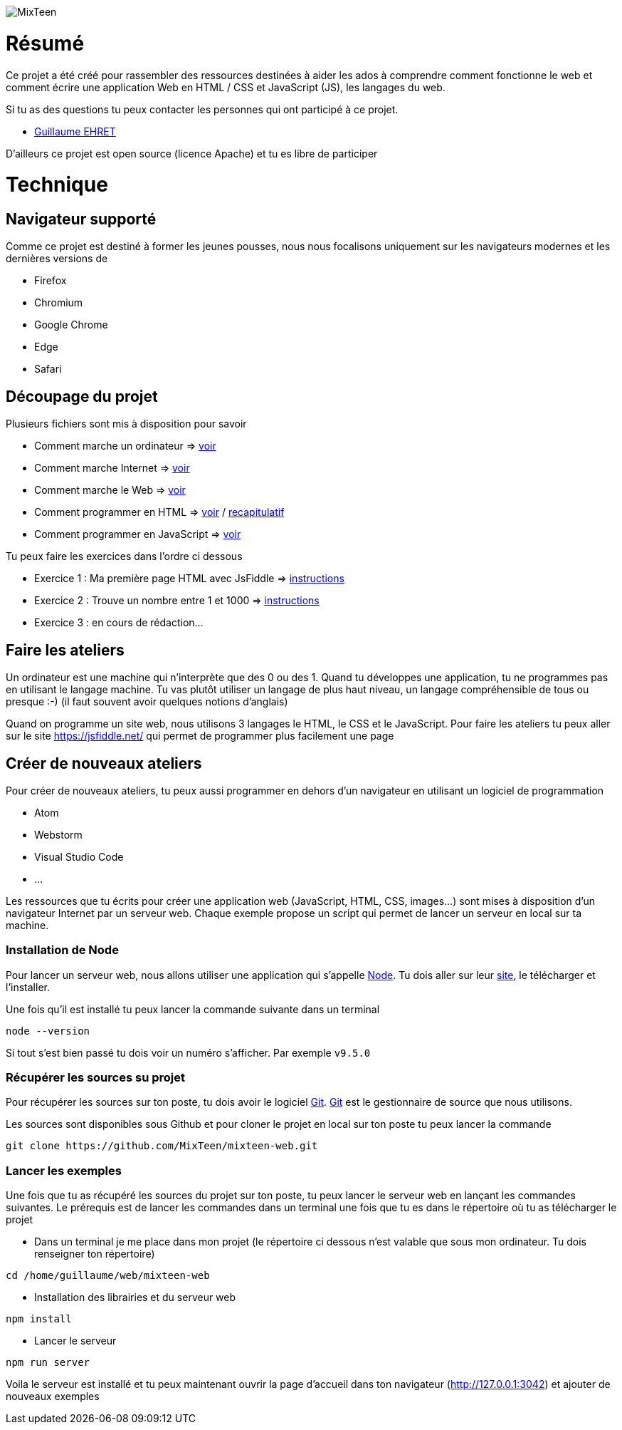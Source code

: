 image::src/ressources/images/logo.png[MixTeen]

= Résumé

Ce projet a été créé pour rassembler des ressources destinées à aider les ados à comprendre comment fonctionne le web et comment écrire une application Web en HTML / CSS et JavaScript (JS), les langages du web.

Si tu as des questions tu peux contacter les personnes qui ont participé à ce projet.

* mailto:guillaume@dev-mind.fr[Guillaume EHRET]

D'ailleurs ce projet est open source (licence Apache) et tu es libre de participer

= Technique

== Navigateur supporté

Comme ce projet est destiné à former les jeunes pousses, nous nous focalisons uniquement sur les navigateurs modernes et les dernières versions de

* Firefox
* Chromium
* Google Chrome
* Edge
* Safari

== Découpage du projet

Plusieurs fichiers sont mis à disposition pour savoir

* Comment marche un ordinateur => link:src/doc/chapitre0_comment_marche_un_ordinateur.pdf[voir]
* Comment marche Internet => link:src/doc/chapitre1_comment_marche_Internet.pdf[voir]
* Comment marche le Web => link:src/doc/chapitre2_comment_marche_le_web.pdf[voir]
* Comment programmer en HTML => link:src/doc/chapitre3_comment_programmer_en_HTML.pdf[voir] / link:src/doc/chapitre3_comment_programmer_en_HTML_annexe.pdf[recapitulatif]
* Comment programmer en JavaScript => link:src/doc/chapitre4_comment_programmer_en_JavaScript.pdf[voir]


Tu peux faire les exercices dans l'ordre ci dessous

* Exercice 1 : Ma première page HTML avec JsFiddle => link:src/exercice1/instructions.adoc[instructions]
* Exercice 2 : Trouve un nombre entre 1 et 1000 => link:src/exercice2/instructions.adoc[instructions]
* Exercice 3 : en cours de rédaction...

== Faire les ateliers

Un ordinateur est une machine qui n'interprète que des 0 ou des 1. Quand tu développes une application, tu ne programmes pas en utilisant le langage machine. Tu vas plutôt utiliser un langage de plus haut niveau, un langage compréhensible de tous ou presque :-) (il faut souvent avoir quelques notions d'anglais)

Quand on programme un site web, nous utilisons 3 langages le HTML, le CSS et le JavaScript. Pour faire les ateliers tu peux aller sur le site https://jsfiddle.net/ qui permet de programmer plus facilement une page

== Créer de nouveaux ateliers

Pour créer de nouveaux ateliers, tu peux aussi programmer en dehors d'un navigateur en utilisant un logiciel de programmation

* Atom
* Webstorm
* Visual Studio Code
* ...

Les ressources que tu écrits pour créer une application web (JavaScript, HTML, CSS, images...) sont mises à disposition d'un navigateur Internet par un serveur web. Chaque exemple propose un script qui permet de lancer un serveur en local sur ta machine.

=== Installation de Node

Pour lancer un serveur web, nous allons utiliser une application qui s'appelle https://nodejs.org/en/[Node]. Tu dois aller sur leur https://nodejs.org/en/[site], le télécharger et l'installer.

Une fois qu'il est installé tu peux lancer la commande suivante dans un terminal

[source, shell, subs="none"]
----
node --version
----

Si tout s'est bien passé tu dois voir un numéro s'afficher. Par exemple `v9.5.0`

=== Récupérer les sources su projet

Pour récupérer les sources sur ton poste, tu dois avoir le logiciel https://git-scm.com/[Git]. https://git-scm.com/[Git] est le gestionnaire de source que nous utilisons.

Les sources sont disponibles sous Github et pour cloner le projet en local sur ton poste tu peux lancer la commande

[source, shell, subs="none"]
----
git clone https://github.com/MixTeen/mixteen-web.git
----

=== Lancer les exemples

Une fois que tu as récupéré les sources du projet sur ton poste, tu peux lancer le serveur web en lançant les commandes suivantes. Le prérequis est de lancer les commandes dans un terminal une fois que tu es dans le répertoire où tu as télécharger le projet

* Dans un terminal je me place dans mon projet (le répertoire ci dessous n'est valable que sous mon ordinateur. Tu dois renseigner ton répertoire)
[source, shell, subs="none"]
----
cd /home/guillaume/web/mixteen-web
----

* Installation des librairies et du serveur web
[source, shell, subs="none"]
----
npm install
----

* Lancer le serveur
[source, shell, subs="none"]
----
npm run server
----

Voila le serveur est installé et tu peux maintenant ouvrir la page d'accueil dans ton navigateur (http://127.0.0.1:3042) et ajouter de nouveaux exemples

